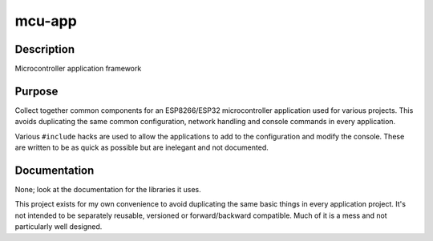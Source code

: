 mcu-app
=======

Description
-----------

Microcontroller application framework

Purpose
-------

Collect together common components for an ESP8266/ESP32 microcontroller
application used for various projects. This avoids duplicating the same
common configuration, network handling and console commands in every
application.

Various ``#include`` hacks are used to allow the applications to add to
the configuration and modify the console. These are written to be as
quick as possible but are inelegant and not documented.

Documentation
-------------

None; look at the documentation for the libraries it uses.

This project exists for my own convenience to avoid duplicating the
same basic things in every application project. It's not intended to be
separately reusable, versioned or forward/backward compatible. Much of
it is a mess and not particularly well designed.
